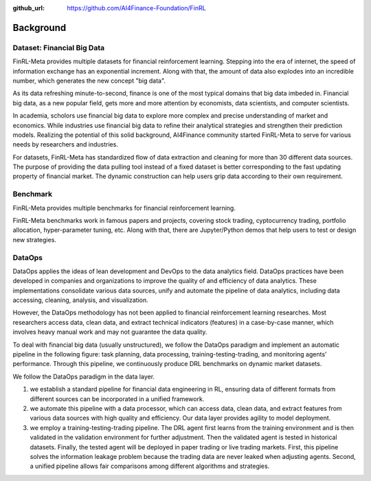 :github_url: https://github.com/AI4Finance-Foundation/FinRL

=============================
Background
=============================


Dataset: Financial Big Data
===================

FinRL-Meta provides multiple datasets for financial reinforcement learning. Stepping into the era of internet, the speed of information exchange has an exponential increment. Along with that, the amount of data also explodes into an incredible number, which generates the new concept "big data".

As its data refreshing minute-to-second, finance is one of the most typical domains that big data imbeded in. Financial big data, as a new popular field, gets more and more attention by economists, data scientists, and computer scientists.

In academia, scholors use financial big data to explore more complex and precise understanding of market and economics. While industries use financial big data to refine their analytical strategies and strengthen their prediction models. Realizing the potential of this solid background, AI4Finance community started FinRL-Meta to serve for various needs by researchers and industries.

For datasets, FinRL-Meta has standardized flow of data extraction and cleaning for more than 30 different data sources. The purpose of providing the data pulling tool instead of a fixed dataset is better corresponding to the fast updating property of financial market. The dynamic construction can help users grip data according to their own requirement.

Benchmark
====================

.. image:: ../image/finrl-meta_overview.png
    :align: center

FinRL-Meta provides multiple benchmarks for financial reinforcement learning.


FinRL-Meta benchmarks work in famous papers and projects, covering stock trading, cyptocurrency trading, portfolio allocation, hyper-parameter tuning, etc. Along with that, there are Jupyter/Python demos that help users to test or design new strategies.


DataOps
=======
DataOps applies the ideas of lean development and DevOps to the data analytics field. DataOps practices have been developed in companies and organizations to improve the quality of and efficiency of data analytics. These implementations consolidate various data sources, unify and automate the pipeline of data analytics, including data accessing, cleaning, analysis, and visualization.

However, the DataOps methodology has not been applied to financial reinforcement learning researches. Most researchers access data, clean data, and extract technical indicators (features) in a case-by-case manner, which involves heavy manual work and may not guarantee the data quality.

To deal with financial big data (usually unstructured), we follow the DataOps paradigm and implement an automatic pipeline in the following figure: task planning, data processing, training-testing-trading, and monitoring agents’ performance. Through this pipeline, we continuously produce DRL benchmarks on dynamic market datasets.

We follow the DataOps paradigm in the data layer.

1. we establish a standard pipeline for financial data engineering in RL, ensuring data of different formats from different sources can be incorporated in a unified framework.
2. we automate this pipeline with a data processor, which can access data, clean data, and extract features from various data sources with high quality and efficiency. Our data layer provides agility to model deployment.
3. we employ a training-testing-trading pipeline. The DRL agent first learns from the training environment and is then validated in the validation environment for further adjustment. Then the validated agent is tested in historical datasets. Finally, the tested agent will be deployed in paper trading or live trading markets. First, this pipeline solves the information leakage problem because the trading data are never leaked when adjusting agents. Second, a unified pipeline allows fair comparisons among different algorithms and strategies.

.. image:: ../image/finrl_meta_dataops.png
    :width: 80%
    :align: center 


